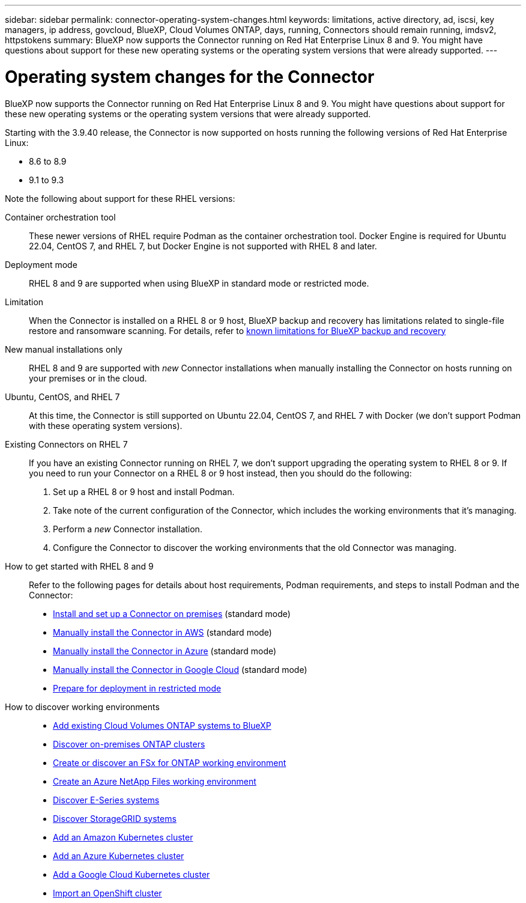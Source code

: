 ---
sidebar: sidebar
permalink: connector-operating-system-changes.html
keywords: limitations, active directory, ad, iscsi, key managers, ip address, govcloud, BlueXP, Cloud Volumes ONTAP, days, running, Connectors should remain running, imdsv2, httpstokens
summary: BlueXP now supports the Connector running on Red Hat Enterprise Linux 8 and 9. You might have questions about support for these new operating systems or the operating system versions that were already supported.
---

= Operating system changes for the Connector
:hardbreaks:
:nofooter:
:icons: font
:linkattrs:
:imagesdir: ./media/

[.lead]
BlueXP now supports the Connector running on Red Hat Enterprise Linux 8 and 9. You might have questions about support for these new operating systems or the operating system versions that were already supported.

Starting with the 3.9.40 release, the Connector is now supported on hosts running the following versions of Red Hat Enterprise Linux:

* 8.6 to 8.9
* 9.1 to 9.3

Note the following about support for these RHEL versions:

Container orchestration tool::
These newer versions of RHEL require Podman as the container orchestration tool. Docker Engine is required for Ubuntu 22.04, CentOS 7, and RHEL 7, but Docker Engine is not supported with RHEL 8 and later.

Deployment mode::
RHEL 8 and 9 are supported when using BlueXP in standard mode or restricted mode.

Limitation::
When the Connector is installed on a RHEL 8 or 9 host, BlueXP backup and recovery has limitations related to single-file restore and ransomware scanning. For details, refer to https://docs.netapp.com/us-en/bluexp-backup-recovery/reference-limitations.html[known limitations for BlueXP backup and recovery^]

New manual installations only::
RHEL 8 and 9 are supported with _new_ Connector installations when manually installing the Connector on hosts running on your premises or in the cloud.

Ubuntu, CentOS, and RHEL 7::
At this time, the Connector is still supported on Ubuntu 22.04, CentOS 7, and RHEL 7 with Docker (we don't support Podman with these operating system versions).

Existing Connectors on RHEL 7:: 
If you have an existing Connector running on RHEL 7, we don't support upgrading the operating system to RHEL 8 or 9. If you need to run your Connector on a RHEL 8 or 9 host instead, then you should do the following:
+
. Set up a RHEL 8 or 9 host and install Podman.
. Take note of the current configuration of the Connector, which includes the working environments that it's managing. 
. Perform a _new_ Connector installation.
. Configure the Connector to discover the working environments that the old Connector was managing.

How to get started with RHEL 8 and 9::
Refer to the following pages for details about host requirements, Podman requirements, and steps to install Podman and the Connector:
+
* https://docs.netapp.com/us-en/bluexp-setup-admin/task-install-connector-on-prem.html[Install and set up a Connector on premises] (standard mode)
* https://docs.netapp.com/us-en/bluexp-setup-admin/task-install-connector-aws-manual.html[Manually install the Connector in AWS] (standard mode)
* https://docs.netapp.com/us-en/bluexp-setup-admin/task-install-connector-azure-manual.html[Manually install the Connector in Azure] (standard mode)
* https://docs.netapp.com/us-en/bluexp-setup-admin/task-install-connector-google-manual.html[Manually install the Connector in Google Cloud] (standard mode)
* https://docs.netapp.com/us-en/bluexp-setup-admin/task-prepare-restricted-mode.html[Prepare for deployment in restricted mode]

How to discover working environments::
* https://docs.netapp.com/us-en/bluexp-cloud-volumes-ontap/task-adding-systems.html[Add existing Cloud Volumes ONTAP systems to BlueXP^]
* https://docs.netapp.com/us-en/bluexp-ontap-onprem/task-discovering-ontap.html[Discover on-premises ONTAP clusters^]
* https://docs.netapp.com/us-en/bluexp-fsx-ontap/use/task-creating-fsx-working-environment.html[Create or discover an FSx for ONTAP working environment^]
* https://docs.netapp.com/us-en/bluexp-azure-netapp-files/task-create-working-env.html[Create an Azure NetApp Files working environment^]
* https://docs.netapp.com/us-en/bluexp-e-series/task-discover-e-series.html[Discover E-Series systems^]
* https://docs.netapp.com/us-en/bluexp-storagegrid/task-discover-storagegrid.html[Discover StorageGRID systems^]
* https://docs.netapp.com/us-en/bluexp-kubernetes/task/task-kubernetes-discover-aws.html[Add an Amazon Kubernetes cluster^]
* https://docs.netapp.com/us-en/bluexp-kubernetes/task/task-kubernetes-discover-azure.html[Add an Azure Kubernetes cluster^]
* https://docs.netapp.com/us-en/bluexp-kubernetes/task/task-kubernetes-discover-gke.html[Add a Google Cloud Kubernetes cluster^]
* https://docs.netapp.com/us-en/bluexp-kubernetes/task/task-kubernetes-discover-openshift.html[Import an OpenShift cluster^]